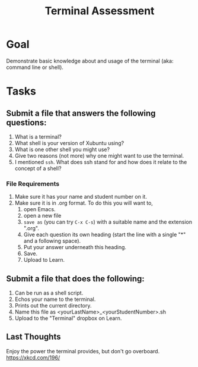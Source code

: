 #+Title: Terminal Assessment

* Goal
  Demonstrate basic knowledge about and usage of the terminal (aka: command line or shell). 

* Tasks
  
** Submit a file that answers the following questions:
   1. What is a terminal?
   2. What shell is your version of Xubuntu using?
   3. What is one other shell you might use?
   4. Give two reasons (not more) why one might want to use the terminal.
   5. I mentioned =ssh=. What does ssh stand for and how does it relate to the concept of a shell?
*** File Requirements
    1. Make sure it has your name and student number on it.
    2. Make sure it is in .org format. To do this you will want to, 
       1. open Emacs.
       2. open a new file
       3. =save as= (you can try ~C-x C-s~) with a suitable name and the extension ".org".
       4. Give each question its own heading (start the line with a single "*" and a following space).
       5. Put your answer underneath this heading.
       6. Save.
       7. Upload to Learn.
** Submit a file that does the following:
   1. Can be run as a shell script.
   2. Echos your name to the terminal.
   3. Prints out the current directory.
   4. Name this file as <yourLastName>_<yourStudentNumber>.sh
   5. Upload to the "Terminal" dropbox on Learn.

** Last Thoughts 
   Enjoy the power the terminal provides, but don't go overboard. https://xkcd.com/196/


